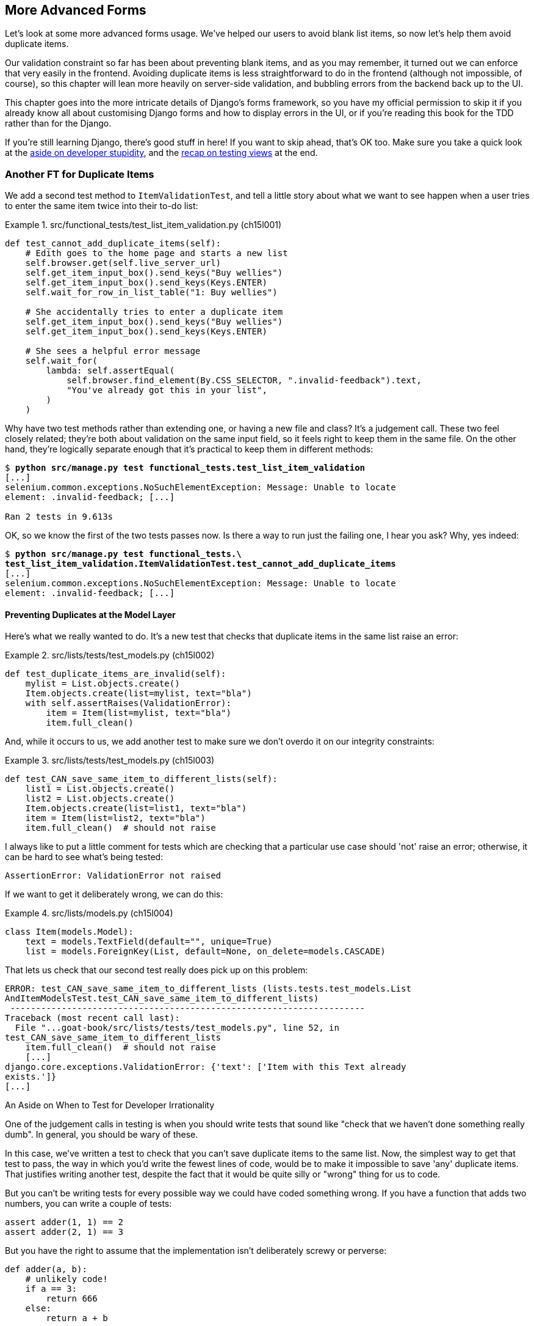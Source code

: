[[chapter_15_advanced_forms]]
== More Advanced Forms


Let's look at some more advanced forms usage.  We've helped our users
to avoid blank list items, so now let's help them avoid duplicate items.

Our validation constraint so far has been about preventing blank items,
and as you may remember, it turned out we can enforce that very easily in the frontend.
Avoiding duplicate items is less straightforward to do in the frontend
(although not impossible, of course),
so this chapter will lean more heavily on server-side validation,
and bubbling errors from the backend back up to the UI.

This chapter goes into the more intricate details of Django's forms framework,
so you have my official permission to skip it
if you already know all about customising Django forms and how to display errors in the UI,
or if you're reading this book for the TDD rather than for the Django.

If you're still learning Django, there's good stuff in here!
If you want to skip ahead, that's OK too.
Make sure you take a quick look at the
<<testing-for-stupidity,aside on developer stupidity>>,
and the <<what-to-test-in-views,recap on testing views>> at the end.


=== Another FT for Duplicate Items



((("form data validation", "for duplicate items", id="FDVduplicate15")))
((("functional tests (FTs)", "for duplicate items", secondary-sortas="duplicate items", id="FTduplicate15")))
((("duplicate items testing", "functional test for", id="DITfunctional15")))
((("user interactions", "preventing duplicate items", id="UIduplicate15")))
We add a second test method to `ItemValidationTest`,
and tell a little story about what we want to see happen
when a user tries to enter the same item twice into their to-do list:

[role="sourcecode"]
.src/functional_tests/test_list_item_validation.py (ch15l001)
====
[source,python]
----
def test_cannot_add_duplicate_items(self):
    # Edith goes to the home page and starts a new list
    self.browser.get(self.live_server_url)
    self.get_item_input_box().send_keys("Buy wellies")
    self.get_item_input_box().send_keys(Keys.ENTER)
    self.wait_for_row_in_list_table("1: Buy wellies")

    # She accidentally tries to enter a duplicate item
    self.get_item_input_box().send_keys("Buy wellies")
    self.get_item_input_box().send_keys(Keys.ENTER)

    # She sees a helpful error message
    self.wait_for(
        lambda: self.assertEqual(
            self.browser.find_element(By.CSS_SELECTOR, ".invalid-feedback").text,
            "You've already got this in your list",
        )
    )
----
====

Why have two test methods rather than extending one,
or having a new file and class?
It's a judgement call. These two feel closely related;
they're both about validation on the same input field,
so it feels right to keep them in the same file.
On the other hand, they're logically separate enough
that it's practical to keep them in different methods:


[subs="specialcharacters,macros"]
----
$ pass:quotes[*python src/manage.py test functional_tests.test_list_item_validation*]
[...]
selenium.common.exceptions.NoSuchElementException: Message: Unable to locate
element: .invalid-feedback; [...]

Ran 2 tests in 9.613s
----

OK, so we know the first of the two tests passes now. Is there a way to run
just the failing one, I hear you ask?  Why, yes indeed:

[subs="specialcharacters,macros"]
----
$ pass:quotes[*python src/manage.py test functional_tests.\
test_list_item_validation.ItemValidationTest.test_cannot_add_duplicate_items*]
[...]
selenium.common.exceptions.NoSuchElementException: Message: Unable to locate
element: .invalid-feedback; [...]
----


==== Preventing Duplicates at the Model Layer


((("model-layer validation", "preventing duplicate items")))Here's
what we really wanted to do.  It's a new test that checks that duplicate
items in the same list raise an error:

[role="sourcecode"]
.src/lists/tests/test_models.py (ch15l002)
====
[source,python]
----
def test_duplicate_items_are_invalid(self):
    mylist = List.objects.create()
    Item.objects.create(list=mylist, text="bla")
    with self.assertRaises(ValidationError):
        item = Item(list=mylist, text="bla")
        item.full_clean()
----
====

And, while it occurs to us, we add another test to make sure we don't
overdo it on our integrity constraints:


[role="sourcecode"]
.src/lists/tests/test_models.py (ch15l003)
====
[source,python]
----
def test_CAN_save_same_item_to_different_lists(self):
    list1 = List.objects.create()
    list2 = List.objects.create()
    Item.objects.create(list=list1, text="bla")
    item = Item(list=list2, text="bla")
    item.full_clean()  # should not raise
----
====

I always like to put a little comment for tests which are checking
that a particular use case should 'not' raise an error; otherwise,
it can be hard to see what's being tested:

----
AssertionError: ValidationError not raised
----

// SEBASTIAN: for scenarios that are meant to test if something IS NOT raising exception, I use:
// ```
// def test_():
//     ...
//     try:
//         model.full_clean()
//     except ValidationError:
//         self.fail("Should not raise exception!")
// ```
// SEBASTIAN continued: WDYT?

If we want to get it deliberately wrong, we can do this:


[role="sourcecode"]
.src/lists/models.py (ch15l004)
====
[source,python]
----
class Item(models.Model):
    text = models.TextField(default="", unique=True)
    list = models.ForeignKey(List, default=None, on_delete=models.CASCADE)
----
====

That lets us check that our second test really does pick up on this
problem:

----
ERROR: test_CAN_save_same_item_to_different_lists (lists.tests.test_models.List
AndItemModelsTest.test_CAN_save_same_item_to_different_lists)
 ---------------------------------------------------------------------
Traceback (most recent call last):
  File "...goat-book/src/lists/tests/test_models.py", line 52, in
test_CAN_save_same_item_to_different_lists
    item.full_clean()  # should not raise
    [...]
django.core.exceptions.ValidationError: {'text': ['Item with this Text already
exists.']}
[...]
----

[role="less_space pagebreak-before"]
[[testing-for-stupidity]]
.An Aside on When to Test for Developer Irrationality
*******************************************************************************

One of the judgement calls in testing is when you should write tests that sound
like "check that we haven't done something really dumb".  In general, you should
be wary of these.


In this case, we've written a test to check that you can't save duplicate items
to the same list.  Now, the simplest way to get that test to pass, the way in
which you'd write the fewest lines of code, would be to make it impossible to
save 'any' duplicate items.  That justifies writing another test, despite the
fact that it would be quite silly or "wrong" thing for us to code.

But you can't be writing tests for every possible way we could have coded
something wrong.  If you have a function that adds two numbers, you can write
a couple of tests:

[role="skipme"]
[source,python]
----
assert adder(1, 1) == 2
assert adder(2, 1) == 3
----

But you have the right to assume that the implementation isn't deliberately
screwy or perverse:

[role="skipme"]
[source,python]
----
def adder(a, b):
    # unlikely code!
    if a == 3:
        return 666
    else:
        return a + b
----

One way of putting it is that you should trust yourself not to do something
'deliberately' irrational, but not something 'accidentally' silly.
*******************************************************************************

((("Meta attributes")))Just
like ++ModelForm++s, models have a `class Meta`, and that's where we can
implement a constraint which says that an item must be unique for a
particular list, or in other words, that `text` and `list` must be unique
together:

[role="sourcecode"]
.src/lists/models.py (ch15l005)
====
[source,python]
----
class Item(models.Model):
    text = models.TextField(default="")
    list = models.ForeignKey(List, default=None, on_delete=models.CASCADE)

    class Meta:
        unique_together = ("list", "text")
----
====

You might want to take a quick peek at the
https://docs.djangoproject.com/en/4.2/ref/models/options/[Django docs on model
`Meta` attributes] at this point.



[[rewrite-model-test]]
==== Rewriting the Old Model Test


That long-winded model test did serendipitously help us find unexpected
bugs, but now it's time to rewrite it. I wrote it in a very verbose style to
introduce the Django ORM, but in fact, we can get the same coverage from a
couple of much shorter tests.
Delete `test_saving_and_retrieving_items` and replace it with this:

[role="sourcecode"]
.src/lists/tests/test_models.py (ch15l006)
====
[source,python]
----
class ListAndItemModelsTest(TestCase):
    def test_default_text(self):
        item = Item()
        self.assertEqual(item.text, "")

    def test_item_is_related_to_list(self):
        mylist = List.objects.create()
        item = Item()
        item.list = mylist
        item.save()
        self.assertIn(item, mylist.item_set.all())

    [...]
----
====

That's more than enough really--a check of the default values of attributes
on a freshly initialized model object is enough to sanity-check that we've
probably set some fields up in 'models.py'.  The "item is related to list" test
is a real "belt and braces" test to make sure that our foreign key relationship
works.

While we're at it, we can split this file out into tests for `Item` and tests
for `List` (there's only one of the latter, `test_get_absolute_url`):

[role="sourcecode"]
.src/lists/tests/test_models.py (ch15l007)
====
[source,python]
----
class ItemModelTest(TestCase):
    def test_default_text(self):
        [...]


class ListModelTest(TestCase):
    def test_get_absolute_url(self):
        [...]
----
====

That's neater and tidier:

[subs="specialcharacters,macros"]
----
$ pass:quotes[*python src/manage.py test lists*]
[...]
Ran 25 tests in 0.092s

OK
----


==== Some Integrity Errors Do Show Up on Save



((("data integrity errors")))A
final aside before we move on. Do you remember I mentioned in
<<chapter_13_database_layer_validation>> that some data integrity errors 'are' picked up
on save?  It all depends on whether the integrity constraint is actually being
enforced by the database.

Try running `makemigrations` and you'll see that Django wants to add the
`unique_together` constraint to the database itself, rather than just having
it as an application-layer constraint:

[subs="specialcharacters,macros"]
----
$ pass:quotes[*python src/manage.py makemigrations*]
Migrations for 'lists':
  src/lists/migrations/0005_alter_item_unique_together.py
    - Alter unique_together for item (1 constraint(s))
----
//ch15l005-1

Now let's run the migration:

[subs="specialcharacters,macros"]
----
$ pass:quotes[*python src/manage.py migrate*]
----

When you run the migration, you may encounter the following error:

[role="skipme"]
[subs="specialcharacters,macros"]
----
$ pass:quotes[*python src/manage.py migrate*]
Operations to perform:
  Apply all migrations: auth, contenttypes, lists, sessions
Running migrations:
  Applying lists.0005_alter_item_unique_together...Traceback (most recent call last):
[...]
sqlite3.IntegrityError: UNIQUE constraint failed: lists_item.list_id, lists_item.text

[...]
django.db.utils.IntegrityError: UNIQUE constraint failed: lists_item.list_id, lists_item.text
----

The problem is that we have at least one database record which used to be valid
but after introducing our new constraint, the `unique_together`, it's no longer
compatible.

To fix this problem, we can just delete `src/db.sqlite3` and run the migration again.
We can do this because the database on our laptop is only used for dev, so the data in it is not important.

In <<chapter_17_second_deploy>>, we'll deploy our new code to production,
and discuss what to do if we run into migrations and data integrity issues at that point.

Now if we change our duplicates test to do a `.save` instead of a
`.full_clean`...
// CSANAD: maybe the migrations are a little too long of an insertion between
// the premise (some errors show up upon save() and actually trying it out.

[role="sourcecode"]
.src/lists/tests/test_models.py (ch15l008)
====
[source,python]
----
    def test_duplicate_items_are_invalid(self):
        mylist = List.objects.create()
        Item.objects.create(list=mylist, text="bla")
        with self.assertRaises(ValidationError):
            item = Item(list=mylist, text="bla")
            # item.full_clean()
            item.save()
----
====

It gives:

----
ERROR: test_duplicate_items_are_invalid
(lists.tests.test_models.ItemModelTest.test_duplicate_items_are_invalid)
[...]
sqlite3.IntegrityError: UNIQUE constraint failed: lists_item.list_id,
lists_item.text
[...]
django.db.utils.IntegrityError: UNIQUE constraint failed: lists_item.list_id,
lists_item.text
----

You can see that the error bubbles up from SQLite, and it's a different
error from the one we want, an `IntegrityError` instead of a `ValidationError`.

Let's revert our changes to the test, and see them all passing again:

[role="dofirst-ch15l008-1"]
[subs="specialcharacters,macros"]
----
$ pass:quotes[*python src/manage.py test lists*]
[...]
Ran 25 tests in 0.092s
OK
----

((("", startref="FTduplicate15")))((("", startref="DITfunctional15")))And
now it's time to commit our model-layer changes:

[role="small-code"]
[subs="specialcharacters,macros"]
----
$ pass:[<strong>git status</strong>] # should show changes to tests + models and new migration
$ pass:[<strong>git add src/lists</strong>]
$ pass:[<strong>git diff --staged</strong>]
$ pass:[<strong>git commit -m "Implement duplicate item validation at model layer"</strong>]
----

// CSANAD we manually added src/lists I'm guessing, not to commit the currently
// failing FT. Or, we could commit the FT too, but in that case adding src/lists
// is unnecessary because we would be doing `commit -a` anyway. I removed the
// comment to name the migration because it's descriptive enough now:
// 0005_alter_item_unique_together.


=== Experimenting with Duplicate Item Validation at the Views Layer


((("duplicate items testing", "at the views layer", secondary-sortas="views layer")))Let's
try running our FT, just to see where we are:

----
selenium.common.exceptions.NoSuchElementException: Message: Unable to locate
element: .invalid-feedback; [...]

----

In case you didn't see it as it flew past, the site is 500ing.footnote:[It's showing a server error, code 500.  Gotta get with the jargon!]
A quick unit test at the view level ought to clear this up:


[role="sourcecode"]
.src/lists/tests/test_views.py (ch15l009)
====
[source,python]
----
class ListViewTest(TestCase):
    [...]

    def test_for_invalid_input_shows_error_on_page(self):
        [...]

    def test_duplicate_item_validation_errors_end_up_on_lists_page(self):
        list1 = List.objects.create()
        Item.objects.create(list=list1, text="textey")
        response = self.client.post(
            f"/lists/{list1.id}/",
            data={"text": "textey"},
        )

        expected_error = escape("You've already got this in your list")
        self.assertContains(response, expected_error)
        self.assertTemplateUsed(response, "list.html")
        self.assertEqual(Item.objects.all().count(), 1)
----
====

Gives:

----
django.db.utils.IntegrityError: UNIQUE constraint failed: lists_item.list_id,
lists_item.text
----

We want to avoid integrity errors! Ideally, we want the call to `is_valid` to
somehow notice the duplication error before we even try to save, but to do
that, our form will need to know in advance what list it's being used for.

Let's put a skip on that test for now:

[role="sourcecode"]
.src/lists/tests/test_views.py (ch15l010)
====
[source,python]
----
from unittest import skip
[...]

    @skip
    def test_duplicate_item_validation_errors_end_up_on_lists_page(self):
----
====


=== A More Complex Form to Handle Uniqueness Validation

((("duplicate items testing", "complex form for")))((("uniqueness validation", seealso="duplicate items testing")))The
form to create a new list only needs to know one thing, the new item text.
A form which validates that list items are unique needs to know the list too.
Just as we overrode the save method on our `ItemForm`, this time we'll
override the constructor on our new form class so that it knows what list it
applies to.

We duplicate our tests for the previous form, tweaking them slightly:

[role="sourcecode"]
.src/lists/tests/test_forms.py (ch15l011)
====
[source,python]
----
from lists.forms import (
    DUPLICATE_ITEM_ERROR,
    EMPTY_ITEM_ERROR,
    ExistingListItemForm,
    ItemForm,
)
[...]

class ExistingListItemFormTest(TestCase):
    def test_form_renders_item_text_input(self):
        list_ = List.objects.create()
        form = ExistingListItemForm(for_list=list_)
        self.assertIn('placeholder="Enter a to-do item"', form.as_p())

    def test_form_validation_for_blank_items(self):
        list_ = List.objects.create()
        form = ExistingListItemForm(for_list=list_, data={"text": ""})
        self.assertFalse(form.is_valid())
        self.assertEqual(form.errors["text"], [EMPTY_ITEM_ERROR])

    def test_form_validation_for_duplicate_items(self):
        list_ = List.objects.create()
        Item.objects.create(list=list_, text="no twins!")
        form = ExistingListItemForm(for_list=list_, data={"text": "no twins!"})
        self.assertFalse(form.is_valid())
        self.assertEqual(form.errors["text"], [DUPLICATE_ITEM_ERROR])
----
====

Next we iterate through a few TDD cycles  until we get a form with a
custom constructor, which just ignores its `for_list` argument.
(I won't show them all, but I'm sure you'll do them, right? Remember, the Goat
sees all.)

// JAN: I'm having troubles with lists.models.Item.MultipleObjectsReturned: get() returned more than one Item -- it returned X! lists.tests.test_forms.ItemFormTest.test_form_save/lists.tests.test_forms.ItemFormTest.test_form_save_handles_saving_to_a_list

[role="sourcecode"]
.src/lists/forms.py (ch15l012)
====
[source,python]
----
DUPLICATE_ITEM_ERROR = "You've already got this in your list"
[...]
class ExistingListItemForm(forms.models.ModelForm):
    def __init__(self, for_list, *args, **kwargs):
        super().__init__(*args, **kwargs)
----
====

At this point our error should be:

----
ValueError: ModelForm has no model class specified.
----

Then let's see if making it inherit from our existing form helps:

[role="sourcecode"]
.src/lists/forms.py (ch15l013)
====
[source,python]
----
class ExistingListItemForm(ItemForm):
    def __init__(self, for_list, *args, **kwargs):
        super().__init__(*args, **kwargs)
----
====

Yes, that takes us down to just one failure:

----
FAIL: test_form_validation_for_duplicate_items (lists.tests.test_forms.Existing
ListItemFormTest.test_form_validation_for_duplicate_items)
[...]
    self.assertFalse(form.is_valid())
AssertionError: True is not false
----

The next step requires a little knowledge of Django's internals, but you
can read up on it in the Django docs on
https://docs.djangoproject.com/en/4.2/ref/models/instances/#validating-objects[model
validation] and
https://docs.djangoproject.com/en/4.2/ref/forms/validation/[form validation].

Django uses a method called `validate_unique`, both on forms and models, and
we can use both, in conjunction with the `instance` attribute:

[role="sourcecode"]
.src/lists/forms.py
====
[source,python]
----
from django.core.exceptions import ValidationError
[...]

class ExistingListItemForm(ItemForm):

    def __init__(self, for_list, *args, **kwargs):
        super().__init__(*args, **kwargs)
        self.instance.list = for_list

    def validate_unique(self):
        try:
            self.instance.validate_unique()
        except ValidationError as e:
            e.error_dict = {"text": [DUPLICATE_ITEM_ERROR]}
            self._update_errors(e)
----
====
//ch10l018

That's a bit of Django voodoo right there, but we basically take the validation
error, adjust its error message, and then pass it back into the form.


And we're there!  A quick commit:

[role="skipme"]
[subs="specialcharacters,quotes"]
----
$ *git diff*
$ *git add src/lists/forms.py src/lists/tests/test_forms.py*
$ *git commit -m "implement ExistingListItemForm, add DUPLICATE_ITEM_ERROR message"*
----
// CSANAD I think it's better to keep the commit neat.


=== Using the Existing List Item Form in the List View

((("duplicate items testing", "in the list view", secondary-sortas="list view", id="DITlist15")))Now
let's see if we can put this form to work in our view.

We remove the skip, and while we're at it, we can use our new constant. Tidy.

[role="sourcecode"]
.src/lists/tests/test_views.py (ch15l014)
====
[source,python]
----
from lists.forms import (
    DUPLICATE_ITEM_ERROR,
    EMPTY_ITEM_ERROR,
    ExistingListItemForm,
    ItemForm,
)
[...]

    def test_duplicate_item_validation_errors_end_up_on_lists_page(self):
        [...]
        expected_error = escape(DUPLICATE_ITEM_ERROR)
----
====

That brings back our integrity error:

----
django.db.utils.IntegrityError: UNIQUE constraint failed: lists_item.list_id,
lists_item.text
----

Our fix for this is to switch to using the new form class.  Before we implement
it, let's find the tests where we check the form class, and adjust them:

[role="sourcecode"]
.src/lists/tests/test_views.py (ch15l015)
====
[source,python]
----
class ListViewTest(TestCase):
[...]

    def test_displays_item_form(self):
        mylist = List.objects.create()
        response = self.client.get(f"/lists/{mylist.id}/")
        self.assertIsInstance(response.context["form"], ExistingListItemForm)
        self.assertContains(response, 'name="text"')

    [...]

    def test_for_invalid_input_passes_form_to_template(self):
        response = self.post_invalid_input()
        self.assertIsInstance(response.context["form"], ExistingListItemForm)
----
====

That gives us:

----
AssertionError: <ItemForm bound=False, valid=False, fields=(text)> is not an
instance of <class 'lists.forms.ExistingListItemForm'>
----

So we can adjust the view:

[role="sourcecode"]
.src/lists/views.py (ch15l016)
====
[source,python]
----
from lists.forms import ExistingListItemForm, ItemForm
[...]
def view_list(request, list_id):
    our_list = List.objects.get(id=list_id)
    form = ExistingListItemForm(for_list=our_list)
    if request.method == "POST":
        form = ExistingListItemForm(for_list=our_list, data=request.POST)
        if form.is_valid():
            form.save()
            [...]
    else:
        form = ExistingListItemForm(for_list=our_list)
    [...]
----
====


And that 'almost' fixes everything, except for an unexpected fail:

----
TypeError: ItemForm.save() missing 1 required positional argument: 'for_list'
----

Our custom save method from the parent `ItemForm` is no longer needed.
Let's make a quick unit test for that:

//IDEA: add the form class names here so ppl know which test_form_save and save()

[role="sourcecode"]
.src/lists/tests/test_forms.py (ch15l017)
====
[source,python]
----
class ItemFormTest(TestCase):
[...]
    def test_form_save(self):
        mylist = List.objects.create()
        form = ExistingListItemForm(for_list=mylist, data={"text": "hi"})
        new_item = form.save()
        self.assertEqual(new_item, Item.objects.all()[0])
[...]
----
====
// RITA: Do you expect readers to know the term "grandparent save method"? I don't think you've used this term in the book before. Just checking.
We can make our form call the grandparent save method:

[role="sourcecode"]
.src/lists/forms.py (ch15l018)
====
[source,python]
----
class ExistingListItemForm(ItemForm):
    [...]
    def save(self):
        return forms.models.ModelForm.save(self)
----
====

NOTE: Personal opinion here: I could have used `super`, but I prefer not to use
    `super` when it requires arguments, say, to get a grandparent method. I find
    Python 3's `super()` with no args is awesome to get the immediate parent.
    Anything else is too error-prone, and I find it ugly besides. YMMV.


// SEBASTIAN: IMHO it's actually Django's fault that it handles code reuse using inheritance and methods overriding
//      Wouldn't do the same thing, but it's your book and your opinion so I shall close my mouth :D

Let's run the tests!  All the unit tests pass:

[subs="specialcharacters,macros"]
----
$ pass:quotes[*python src/manage.py test lists*]
[...]
Ran 30 tests in 0.082s

OK
----

But we still have something to do about our FTs:
[subs="specialcharacters,macros"]
----
$ pass:quotes[*python src/manage.py test functional_tests.test_list_item_validation*]
[...]
FAIL: test_cannot_add_duplicate_items [...]
----------------------------------------------------------------------
[...]
AssertionError: '' != "You've already got this in your list"
+ You've already got this in your list
----

The error message isn't being displayed because we are not using the Bootstrap
classes. Although it would have been nice to minimise hand-written HTML and
use Django instead, it seems like we need to bring back our custom
`<input>` and add a few attributes manually:

// JAN: Can't you simply add the end version of the code below? These Git views are awful to read and even worse for copy&paste ... 

[role="sourcecode"]
.src/lists/templates/base.html (ch15l019)
====
[source,diff]
----
@@ -16,10 +16,22 @@
           <h1 class="display-1 mb-4">{% block header_text %}{% endblock %}</h1>

           <form method="POST" action="{% block form_action %}{% endblock %}" >
-            {{ form.text }}
             {% csrf_token %}
+            <input  <1>
+              id="id_text"
+              name="text"
+              class="form-control  <2>
+                     form-control-lg
+                     {% if form.errors %}is-invalid{% endif %}"
+              placeholder="Enter a to-do item"
+              value="{{ form.text.value }}"
+              aria-describedby="id_text_feedback"  <3>
+              required
+            />
             {% if form.errors %}
-              <div class="invalid-feedback">{{ form.errors.text }}</div>
+              <div id="id_text_feedback" class="invalid-feedback">  <3>
+                {{ form.errors.text.0 }}  <4>
+              </div>
             {% endif %}
           </form>
         </div>
----
====

<1> We hand-craft the `<input>` and the most important custom setting will be its
    `class`. 

<2> As you can see, we can use conditionals even for providing additional `class` -es.footnote:[
    We've split the input tag across multiple lines so it fits nicely on the screen.
    If you've not seen that before, it may look a little weird to you,
    but I promise it is valid HTML.
    You don't have to use it if you don't like it though.]

<3> We add an `id` to the error message, to be able to use `aria-describedby` on the input,
    as recommended in the Bootstrap docs;
    it makes the error message more accessible to screen readers.

<4> If you just try to use `form.errors.text` you'll that Django injects a `<ul>`
    list, because the forms framework can report multiple errors for each field.
    We know we've only got one, so we can use use `form.errors.text.0`.

NOTE:  Another flip-flop!
  We spent most of the last chapter switching from handcrafted HTML
  to having our form autogenerated by Django, and now we're switching back.
  It's a little frustrating, and I could have gone back and changed the book's text to avoid the back and forth,
  but I prefer to show software development as it really is.
  We often try things out and end up changing our minds.
  Particularly with frameworks like Django,
  you can find yourself taking advantage of auto-generated shortcuts for as long as they work,
  but at some points you meet the limits of what the framework designers have anticipated,
  and it's time to go back to doing the work yourself.
  It doesn't mean you should always reinvent the wheel!

Now let's run the FT for validation again:

[subs="specialcharacters,macros"]
----
$ pass:quotes[*python src/manage.py test functional_tests.test_list_item_validation*]
[...]
======================================================================
FAIL: test_cannot_add_empty_list_items (functional_tests.test_list_item_validat
ion.ItemValidationTest.test_cannot_add_empty_list_items)
 ---------------------------------------------------------------------
Traceback (most recent call last):
  File "...goat-book/src/functional_tests/test_list_item_validation.py", line
48, in test_cannot_add_empty_list_items
    self.wait_for_row_in_list_table("2: Make tea")
  File "...goat-book/src/functional_tests/base.py", line 37, in
wait_for_row_in_list_table
    self.assertIn(row_text, [row.text for row in rows])
AssertionError: '2: Make tea' not found in ['1: Make tea', '2: Purchase milk']
----

Ooops what happened here?


==== A Little Digression on Queryset Ordering and String Representations

((("queryset ordering", id="queryset15")))
((("string representations", id="triprep15")))
Something seems to be going wrong with the ordering of our list items.
Debugging this with an FT is going to be slow,
so let's work at the unit test level.

We'll add a test that checks that list items are ordered
in the order they are inserted.
You'll have to forgive me if I jump straight to the right answer,
using intuition borne of long experience,
but I suspect that it might be sorting alphabetically based on list text instead
(what else would it sort by after all?),
so I'll pick some text values designed to test that hypothesis:

[role="sourcecode"]
.src/lists/tests/test_models.py (ch15l020)
====
[source,python]
----
class ItemModelTest(TestCase):
    [...]

    def test_list_ordering(self):
        list1 = List.objects.create()
        item1 = Item.objects.create(list=list1, text="i1")
        item2 = Item.objects.create(list=list1, text="item 2")
        item3 = Item.objects.create(list=list1, text="3")
        self.assertEqual(
            Item.objects.all(),
            [item1, item2, item3],
        )
----
====

TIP: FTs are a slow feedback loop.
    Switch to unit tests when you want to drill down on edge case bugs.


That gives us a new failure, but it's not a very readable one:

----
AssertionError: <QuerySet [<Item: Item object (1)>, <Item[40 chars]3)>]> !=
[<Item: Item object (1)>, <Item: Item obj[29 chars](3)>]
----


We need a better string representation for our objects.  Let's add another
unit test:


NOTE: Ordinarily you would be wary of adding more failing tests when you
    already have some--it makes reading test output that much more complicated,
    and just generally makes you nervous. Will we ever get back to a working
    state? In this case, they're all quite simple tests, so I'm not worried.


[role="sourcecode"]
.src/lists/tests/test_models.py (ch15l021)
====
[source,python]
----
def test_string_representation(self):
    item = Item(text="some text")
    self.assertEqual(str(item), "some text")
----
====

That gives us:

----
AssertionError: 'Item object (None)' != 'some text'
----

As well as the other two failures.  Let's start fixing them all now:


[role="sourcecode"]
.src/lists/models.py (ch15l022)
====
[source,python]
----
class Item(models.Model):
    [...]

    def __str__(self):
        return self.text
----
====

Now we're down to one failure, and the ordering test has a more readable
failure message:

----
AssertionError: <QuerySet [<Item: i1>, <Item: item 2>, <Item: 3>]> != [<Item:
i1>, <Item: item 2>, <Item: 3>]

----

That confirms our suspicion that the ordering was alphabetical.
We can fix that in the `class Meta`:

[role="sourcecode"]
.src/lists/models.py (ch15l023)
====
[source,python]
----
    class Meta:
        ordering = ("id",)
        unique_together = ("list", "text")
----
====

Does that work?

----
AssertionError: <QuerySet [<Item: i1>, <Item: item 2>, <Item: 3>]> != [<Item:
i1>, <Item: item 2>, <Item: 3>]
----

Urp?  It has worked; you can see the items 'are' in the same order, but the
tests are confused.  I keep running into this problem actually--Django
querysets don't compare well with lists.  We can fix it by converting the
queryset to a listfootnote:[You could also check out `assertSequenceEqual` from `unittest`, and
`assertQuerysetEqual` from Django's test tools, although I confess when I last
looked at `assertQuerysetEqual` I was quite baffled...]
in our test:

[role="sourcecode"]
.src/lists/tests/test_models.py (ch15l024)
====
[source,python]
----
    self.assertEqual(
        list(Item.objects.all()),
        [item1, item2, item3],
    )
----
====

// SEBASTIAN: If it's not too much of Django internals, maybe it's worth to mention
//      how models instances are compared (or at least leave a link for curious readers)
//      That said, if it wasn't shown before in the book
//      https://docs.djangoproject.com/en/4.2/topics/db/queries/#comparing-objects

That works; we get a fully passing unit test suite:

----
Ran 32 tests in 0.034s

OK
----

((("", startref="triprep15")))
((("", startref="queryset15")))

We do need a migration for that ordering change though:

[subs="specialcharacters,macros"]
----
$ pass:quotes[*python src/manage.py makemigrations*]
Migrations for 'lists':
  src/lists/migrations/0006_alter_item_options.py
    - Change Meta options on item
----
//ch15l025

And as a final check, we rerun 'all' the FTs:

[subs="specialcharacters,macros"]
----
$ pass:quotes[*python src/manage.py test functional_tests*]
[...]
 ---------------------------------------------------------------------
Ran 5 tests in 19.048s

OK
----

Hooray! Time for a final commit, and a wrap-up of what we've learned about
testing views over the last few chapters.



[subs="specialcharacters,quotes"]
----
*git add src*
*git commit -m "Fix list item ordering, go back to html5 in FT"*
----
((("", startref="DITlist15")))


=== Wrapping Up: What We've Learned About Testing Django

((("class-based generic views (CBGVs)", "key tests and assertions")))((("Django framework", "class-based generic views")))We're
now at a point where our app looks a lot more like a "standard"
Django app, and it implements the three common Django layers: models,
forms, and views.  We no longer have any "training wheels&#x201d;-style tests,
and our code looks pretty much like code we'd be happy to see in a
real app.

We have one unit test file for each of our key source code files.  Here's
a recap of the biggest (and highest-level) one, 'test_views' (the listing
shows just the key tests and assertions, and your order may vary):
// CSANAD: Why are we only showing ListViewTest? HomePageTest, NewListTest

// RITA: Why is this in a box? I don't think it needs to be because it's a code block that is discussed in the preceding body text. Did you do this so it would double as the "wrap-up" box that you have at the end of most chapters? It looks a bit strange this way. 

[[what-to-test-in-views]]
.What to Test in Views
******************************************************************************

[role="sourcecode skipme small-code"]
.src/lists/tests/test_views.py
====
[source,python]
----
class ListViewTest(TestCase):
  def test_uses_list_template(self):
      response = self.client.get(f'/lists/{mylist.id}/') #<1>
      self.assertTemplateUsed(response, 'list.html') #<2>
  def test_passes_correct_list_to_template(self):
      self.assertEqual(response.context['list'], correct_list) #<3>
  def test_displays_item_form(self):
      self.assertIsInstance(response.context['form'], ExistingListItemForm) #<4>
      self.assertContains(response, 'name="text"')
  def test_displays_only_items_for_that_list(self):
      self.assertContains(response, 'itemey 1') #<5>
      self.assertContains(response, 'itemey 2') #<5>
      self.assertNotContains(response, 'other list item 1') #<5>
  def test_can_save_a_POST_request_to_an_existing_list(self):
      self.assertEqual(Item.objects.count(), 1) #<6>
      self.assertEqual(new_item.text, 'A new item for an existing list') #<6>
  def test_POST_redirects_to_list_view(self):
      self.assertRedirects(response, f'/lists/{correct_list.id}/') #<6>
  def test_for_invalid_input_nothing_saved_to_db(self):
      self.assertEqual(Item.objects.count(), 0) #<6>
  def test_for_invalid_input_renders_list_template(self):
      self.assertEqual(response.status_code, 200)
      self.assertTemplateUsed(response, 'list.html') #<6>
  def test_for_invalid_input_passes_form_to_template(self):
      self.assertIsInstance(response.context['form'], ExistingListItemForm) #<7>
  def test_for_invalid_input_shows_error_on_page(self):
      self.assertContains(response, escape(EMPTY_ITEM_ERROR)) #<7>
  def test_duplicate_item_validation_errors_end_up_on_lists_page(self):
      self.assertContains(response, expected_error) #<7>
      self.assertTemplateUsed(response, 'list.html')
      self.assertEqual(Item.objects.all().count(), 1)
----
====

// SEBASTIAN: I must say I got lost while reading this listing.
//      This is not a complete listing, is it?
//      I know this would make it much longer, but I usually use ellipsis ... to
//      show code that's been omitted. At least blank lines between scenarios might be helpful
//      WDYT?


<1> Use the Django Test Client.

<2> Check the template used.
// CSANAD: we aren't asserting anything else in this test

<3> Check that the received objects are the right ones.

<4> Check that any forms are of the correct class.

<5> Think about testing template logic:  any `for` or `if` might deserve a
    minimal test.

<6> For POST requests, make sure you test both the valid case and the invalid
    case.

<7> Optionally, sanity-check that your form is rendered, and its errors are
    displayed.
******************************************************************************

Why these points?  Skip ahead to <<appendix_Django_Class-Based_Views>>, and I'll show how
they are sufficient to ensure that our views are still correct if we refactor
them to start using class-based views.((("", startref="FDVduplicate15")))((("", startref="UIduplicate15")))
// CSANAD: We might want to revisit these again after updating/reviewing the
// Django Class Based Views.


Next we'll try to make our data validation more friendly by using a bit
of client-side code.  Uh-oh, you know what that means...


